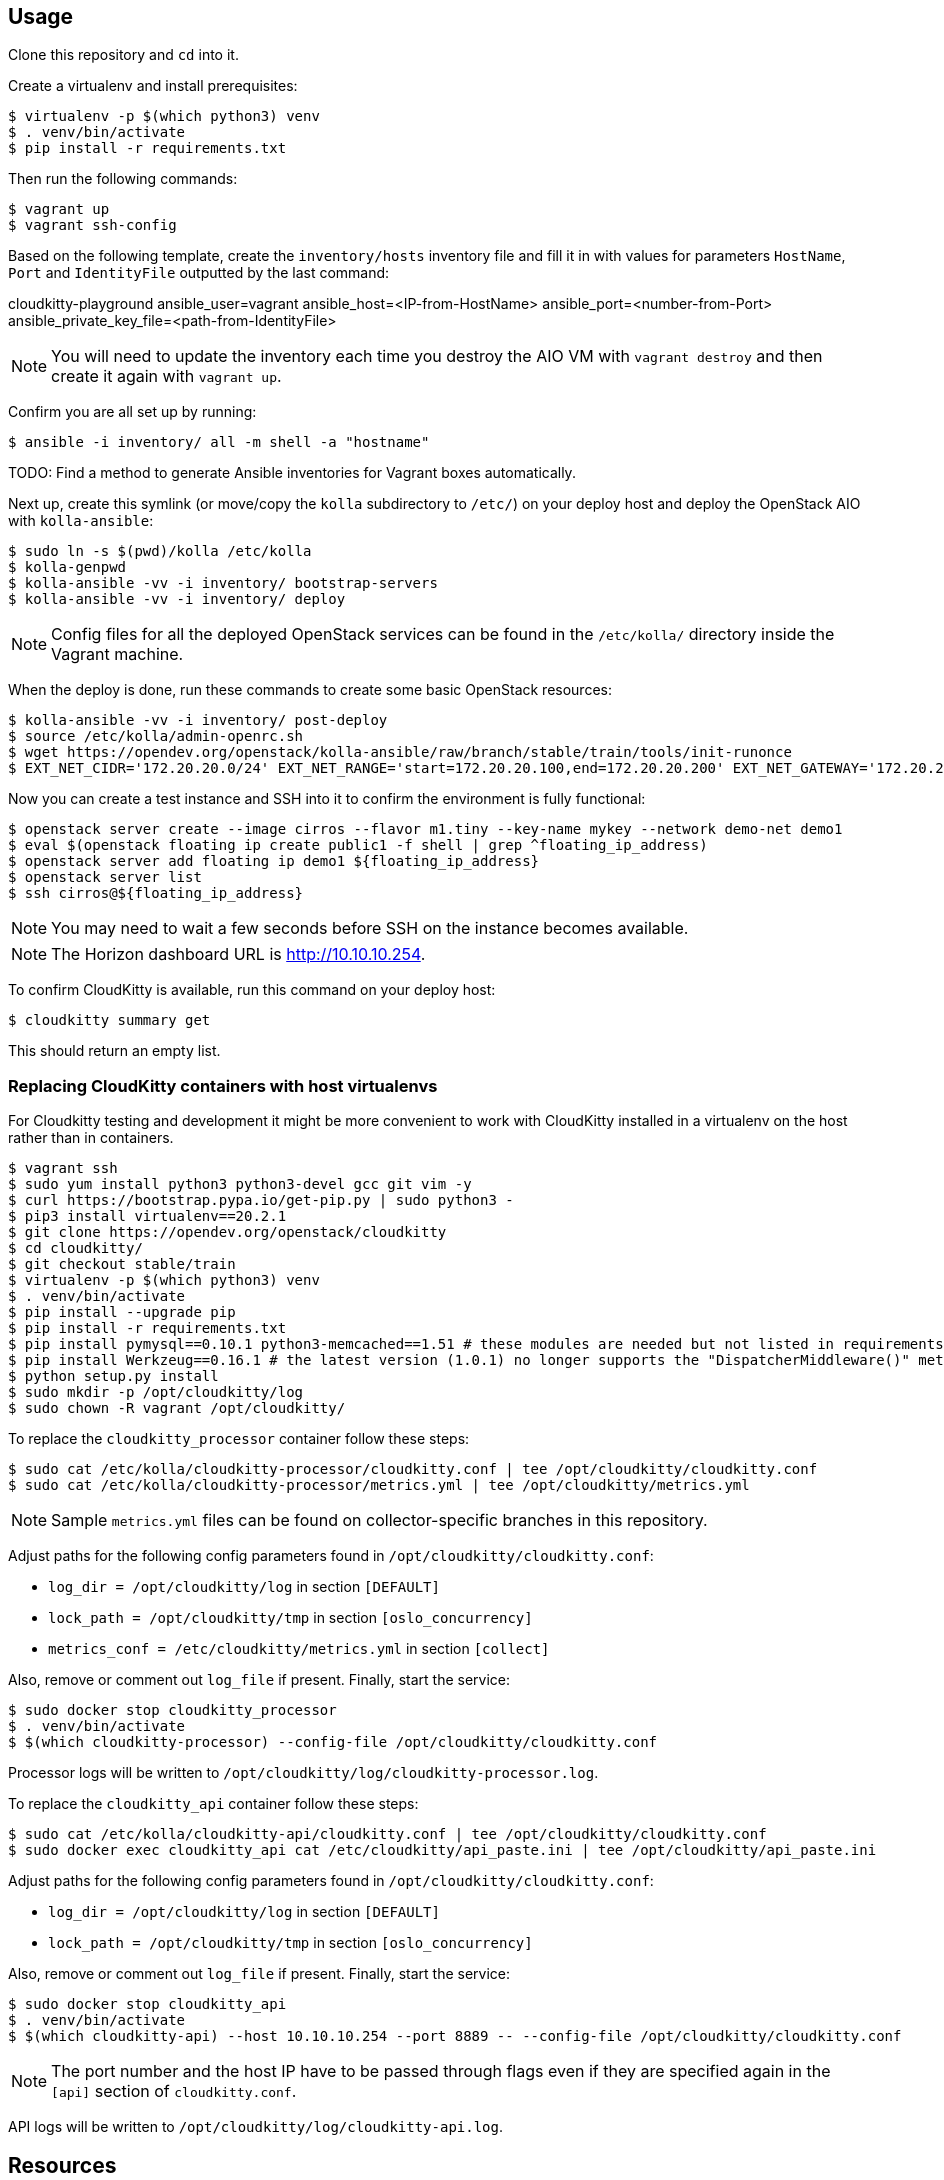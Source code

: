 == Usage
Clone this repository and `cd` into it.

Create a virtualenv and install prerequisites:

------
$ virtualenv -p $(which python3) venv
$ . venv/bin/activate
$ pip install -r requirements.txt
------

Then run the following commands:

------
$ vagrant up
$ vagrant ssh-config
------

Based on the following template, create the `inventory/hosts` inventory file and fill it in with values for parameters `HostName`, `Port` and `IdentityFile` outputted by the last command:

======
cloudkitty-playground ansible_user=vagrant ansible_host=<IP-from-HostName> ansible_port=<number-from-Port> ansible_private_key_file=<path-from-IdentityFile>

======

[NOTE]
======
You will need to update the inventory each time you destroy the AIO VM with `vagrant destroy` and then create it again with `vagrant up`.
======

Confirm you are all set up by running:

------
$ ansible -i inventory/ all -m shell -a "hostname"
------

TODO: Find a method to generate Ansible inventories for Vagrant boxes automatically.

Next up, create this symlink (or move/copy the `kolla` subdirectory to `/etc/`) on your deploy host and deploy the OpenStack AIO with `kolla-ansible`:

------
$ sudo ln -s $(pwd)/kolla /etc/kolla
$ kolla-genpwd
$ kolla-ansible -vv -i inventory/ bootstrap-servers
$ kolla-ansible -vv -i inventory/ deploy
------

[NOTE]
======
Config files for all the deployed OpenStack services can be found in the `/etc/kolla/` directory inside the Vagrant machine.
======
When the deploy is done, run these commands to create some basic OpenStack resources:

------
$ kolla-ansible -vv -i inventory/ post-deploy
$ source /etc/kolla/admin-openrc.sh
$ wget https://opendev.org/openstack/kolla-ansible/raw/branch/stable/train/tools/init-runonce
$ EXT_NET_CIDR='172.20.20.0/24' EXT_NET_RANGE='start=172.20.20.100,end=172.20.20.200' EXT_NET_GATEWAY='172.20.20.1' bash init-runonce
------
Now you can create a test instance and SSH into it to confirm the environment is fully functional:

------
$ openstack server create --image cirros --flavor m1.tiny --key-name mykey --network demo-net demo1
$ eval $(openstack floating ip create public1 -f shell | grep ^floating_ip_address)
$ openstack server add floating ip demo1 ${floating_ip_address}
$ openstack server list
$ ssh cirros@${floating_ip_address}
------

[NOTE]
======
You may need to wait a few seconds before SSH on the instance becomes available.
======

[NOTE]
======
The Horizon dashboard URL is http://10.10.10.254.
======

To confirm CloudKitty is available, run this command on your deploy host:

------
$ cloudkitty summary get
------
This should return an empty list.

=== Replacing CloudKitty containers with host virtualenvs
For Cloudkitty testing and development it might be more convenient to work with CloudKitty installed in a virtualenv on the host rather than in containers.

------
$ vagrant ssh
$ sudo yum install python3 python3-devel gcc git vim -y
$ curl https://bootstrap.pypa.io/get-pip.py | sudo python3 -
$ pip3 install virtualenv==20.2.1
$ git clone https://opendev.org/openstack/cloudkitty
$ cd cloudkitty/
$ git checkout stable/train
$ virtualenv -p $(which python3) venv
$ . venv/bin/activate
$ pip install --upgrade pip
$ pip install -r requirements.txt
$ pip install pymysql==0.10.1 python3-memcached==1.51 # these modules are needed but not listed in requirements
$ pip install Werkzeug==0.16.1 # the latest version (1.0.1) no longer supports the "DispatcherMiddleware()" method
$ python setup.py install
$ sudo mkdir -p /opt/cloudkitty/log
$ sudo chown -R vagrant /opt/cloudkitty/
------
To replace the `cloudkitty_processor` container follow these steps:

------
$ sudo cat /etc/kolla/cloudkitty-processor/cloudkitty.conf | tee /opt/cloudkitty/cloudkitty.conf
$ sudo cat /etc/kolla/cloudkitty-processor/metrics.yml | tee /opt/cloudkitty/metrics.yml
------

[NOTE]
======
Sample `metrics.yml` files can be found on collector-specific branches in this repository.
======

Adjust paths for the following config parameters found in `/opt/cloudkitty/cloudkitty.conf`:

* `log_dir = /opt/cloudkitty/log` in section `[DEFAULT]`
* `lock_path = /opt/cloudkitty/tmp` in section `[oslo_concurrency]`
* `metrics_conf = /etc/cloudkitty/metrics.yml` in section `[collect]`

Also, remove or comment out `log_file` if present.
Finally, start the service:

------
$ sudo docker stop cloudkitty_processor
$ . venv/bin/activate
$ $(which cloudkitty-processor) --config-file /opt/cloudkitty/cloudkitty.conf
------
Processor logs will be written to `/opt/cloudkitty/log/cloudkitty-processor.log`.

To replace the `cloudkitty_api` container follow these steps:

------
$ sudo cat /etc/kolla/cloudkitty-api/cloudkitty.conf | tee /opt/cloudkitty/cloudkitty.conf
$ sudo docker exec cloudkitty_api cat /etc/cloudkitty/api_paste.ini | tee /opt/cloudkitty/api_paste.ini
------
Adjust paths for the following config parameters found in `/opt/cloudkitty/cloudkitty.conf`:

* `log_dir = /opt/cloudkitty/log` in section `[DEFAULT]`
* `lock_path = /opt/cloudkitty/tmp` in section `[oslo_concurrency]`

Also, remove or comment out `log_file` if present.
Finally, start the service:

------
$ sudo docker stop cloudkitty_api
$ . venv/bin/activate
$ $(which cloudkitty-api) --host 10.10.10.254 --port 8889 -- --config-file /opt/cloudkitty/cloudkitty.conf
------

[NOTE]
======
The port number and the host IP have to be passed through flags even if they are specified again in the `[api]` section of `cloudkitty.conf`.
======

API logs will be written to `/opt/cloudkitty/log/cloudkitty-api.log`.

== Resources
. https://docs.openstack.org/cloudkitty/train/admin/configuration/collector.html
. https://docs.openstack.org/cloudkitty/train/user/rating/hashmap.html
